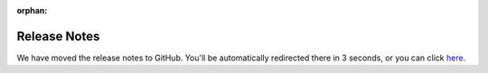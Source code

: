 :orphan:

Release Notes
=============

We have moved the release notes to GitHub. You'll be automatically redirected there in 3 seconds, or you can click `here <https://github.com/altair-viz/altair/releases>`_.

.. meta::
   :http-equiv=refresh: 3; URL=https://github.com/altair-viz/altair/releases
